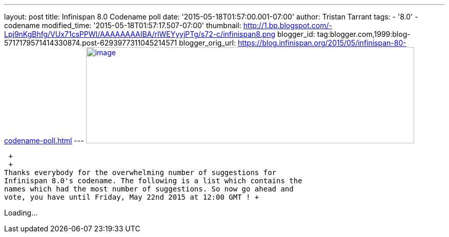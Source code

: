 ---
layout: post
title: Infinispan 8.0 Codename poll
date: '2015-05-18T01:57:00.001-07:00'
author: Tristan Tarrant
tags:
- '8.0'
- codename
modified_time: '2015-05-18T01:57:17.507-07:00'
thumbnail: http://1.bp.blogspot.com/-Lpj9nKgBhfg/VUx71csPPWI/AAAAAAAAIBA/rlWEYyyjPTg/s72-c/infinispan8.png
blogger_id: tag:blogger.com,1999:blog-5717179571414330874.post-6293977311045214571
blogger_orig_url: https://blog.infinispan.org/2015/05/infinispan-80-codename-poll.html
---
http://1.bp.blogspot.com/-Lpj9nKgBhfg/VUx71csPPWI/AAAAAAAAIBA/rlWEYyyjPTg/s1600/infinispan8.png[image:http://1.bp.blogspot.com/-Lpj9nKgBhfg/VUx71csPPWI/AAAAAAAAIBA/rlWEYyyjPTg/s640/infinispan8.png[image,width=640,height=188]]

 +
 +
Thanks everybody for the overwhelming number of suggestions for
Infinispan 8.0's codename. The following is a list which contains the
names which had the most number of suggestions. So now go ahead and
vote, you have until Friday, May 22nd 2015 at 12:00 GMT ! +

Loading...

